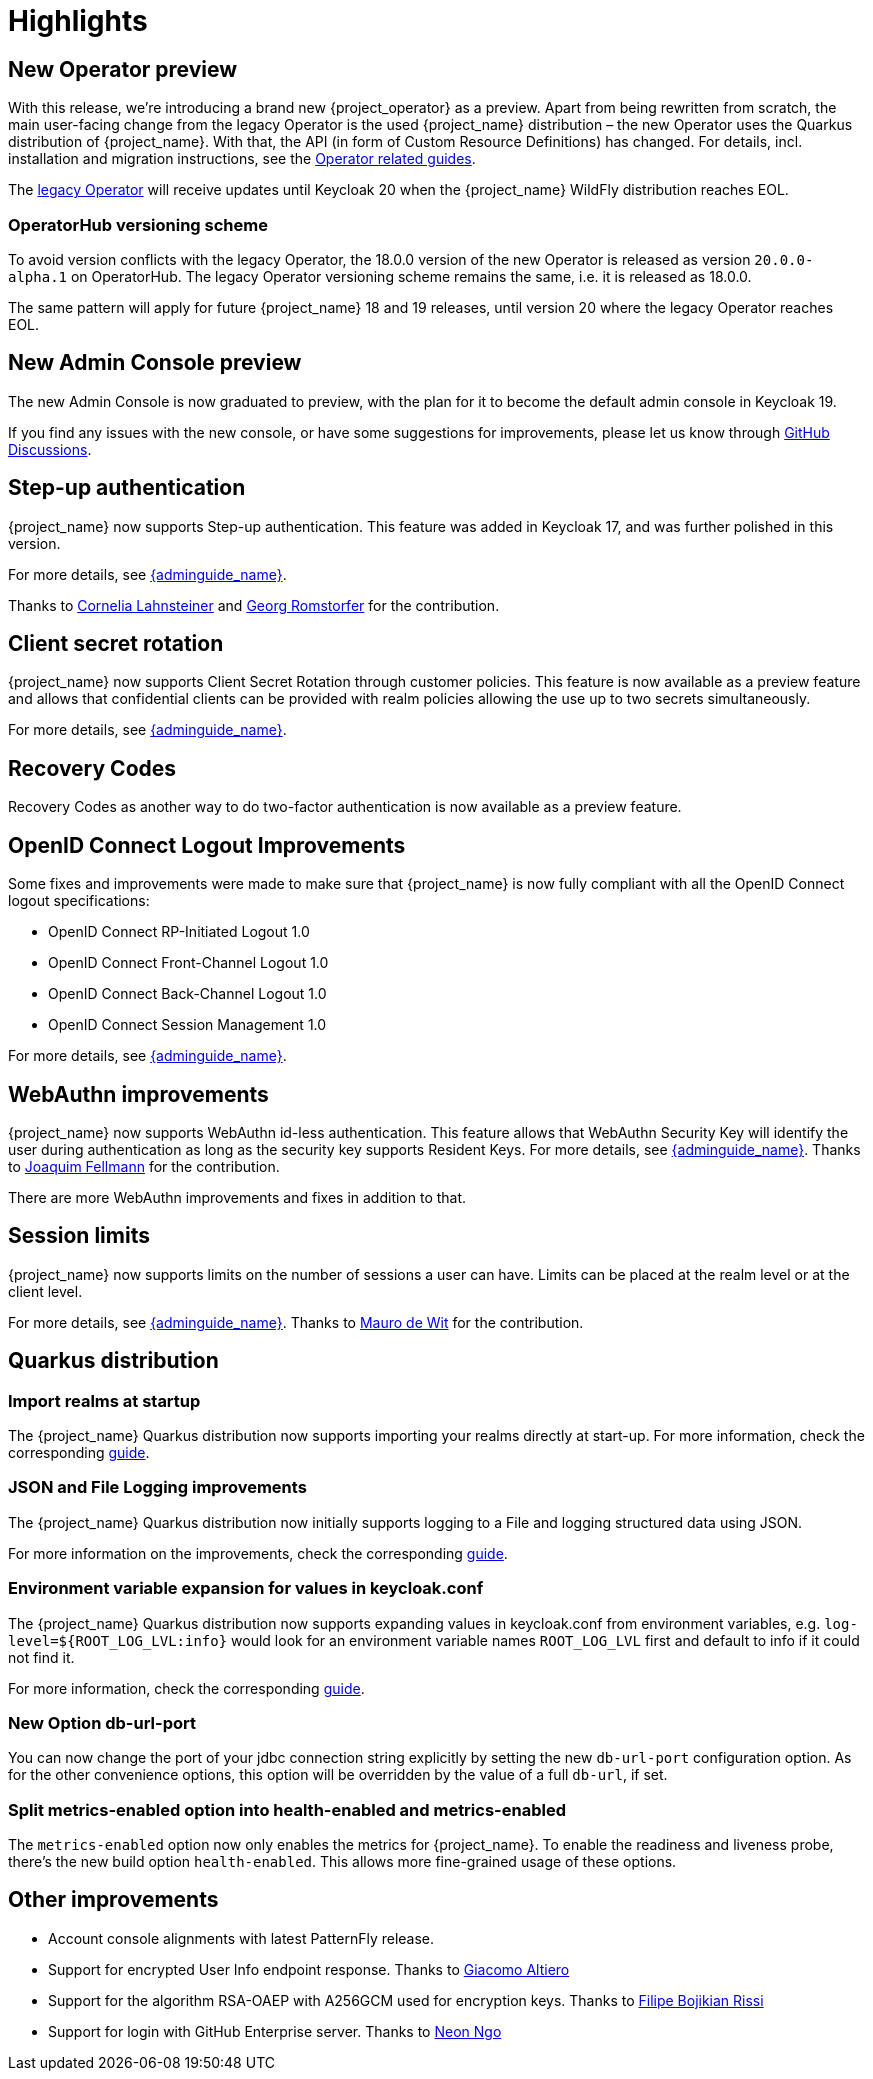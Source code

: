 = Highlights

== New Operator preview

With this release, we're introducing a brand new {project_operator} as a preview. Apart from being rewritten from
scratch, the main user-facing change from the legacy Operator is the used {project_name} distribution – the new Operator
uses the Quarkus distribution of {project_name}. With that, the API (in form of Custom Resource Definitions) has changed.
For details, incl. installation and migration instructions, see the https://www.keycloak.org/guides#operator[Operator related guides].

The link:{operatorRepo_link}[legacy Operator] will receive updates until Keycloak 20 when the {project_name} WildFly
distribution reaches EOL.

=== OperatorHub versioning scheme
To avoid version conflicts with the legacy Operator, the 18.0.0 version of the new Operator is released as version
`20.0.0-alpha.1` on OperatorHub. The legacy Operator versioning scheme remains the same, i.e. it is released as 18.0.0.

The same pattern will apply for future {project_name} 18 and 19 releases, until version 20 where the legacy Operator
reaches EOL.

== New Admin Console preview

The new Admin Console is now graduated to preview, with the plan for it to become the default admin console in Keycloak 19.

If you find any issues with the new console, or have some suggestions for improvements, please let us know through https://github.com/keycloak/keycloak/discussions/categories/new-admin-console[GitHub Discussions].

== Step-up authentication

{project_name} now supports Step-up authentication. This feature was added in Keycloak 17, and was further polished in this version.

For more details, see link:{adminguide_link}#_step-up-flow[{adminguide_name}].

Thanks to https://github.com/CorneliaLahnsteiner[Cornelia Lahnsteiner] and https://github.com/romge[Georg Romstorfer] for the contribution.

== Client secret rotation

{project_name} now supports Client Secret Rotation through customer policies. This feature is now available as a preview feature and allows that confidential clients can be provided with realm policies allowing the use up to two secrets simultaneously.

For more details, see link:{adminguide_link}#_secret_rotation[{adminguide_name}].

== Recovery Codes

Recovery Codes as another way to do two-factor authentication is now available as a preview feature.

== OpenID Connect Logout Improvements

Some fixes and improvements were made to make sure that {project_name} is now fully compliant with all the OpenID Connect logout specifications:

* OpenID Connect RP-Initiated Logout 1.0
* OpenID Connect Front-Channel Logout 1.0
* OpenID Connect Back-Channel Logout 1.0
* OpenID Connect Session Management 1.0

For more details, see link:{adminguide_link}#_oidc-logout[{adminguide_name}].

== WebAuthn improvements

{project_name} now supports WebAuthn id-less authentication. This feature allows that WebAuthn Security Key will identify the user during authentication as long as the
security key supports Resident Keys. For more details, see link:{adminguide_link}#_webauthn_loginless[{adminguide_name}].
Thanks to https://github.com/vanrar68[Joaquim Fellmann] for the contribution.

There are more WebAuthn improvements and fixes in addition to that.

== Session limits

{project_name} now supports limits on the number of sessions a user can have. Limits can be placed at the realm level or at the client level.

For more details, see link:{adminguide_link}#_user_session_limits[{adminguide_name}].
Thanks to https://github.com/mfdewit[Mauro de Wit] for the contribution.

== Quarkus distribution

=== Import realms at startup

The {project_name} Quarkus distribution now supports importing your realms directly at start-up. For more information, check the corresponding https://www.keycloak.org/server/importExport[guide].

=== JSON and File Logging improvements

The {project_name} Quarkus distribution now initially supports logging to a File and logging structured data using JSON.

For more information on the improvements, check the corresponding https://www.keycloak.org/server/logging[guide].

=== Environment variable expansion for values in keycloak.conf

The {project_name} Quarkus distribution now supports expanding values in keycloak.conf from environment variables, e.g. `log-level=${ROOT_LOG_LVL:info}` would look for an environment variable names `ROOT_LOG_LVL` first and default to info if it could not find it.

For more information, check the corresponding https://www.keycloak.org/server/configuration[guide].

=== New Option db-url-port

You can now change the port of your jdbc connection string explicitly by setting the new `db-url-port` configuration option. As for the other convenience options, this option will be overridden by the value of a full `db-url`, if set.

=== Split metrics-enabled option into health-enabled and metrics-enabled
The `metrics-enabled` option now only enables the metrics for {project_name}. To enable the readiness and liveness probe, there's the new build option `health-enabled`. This allows more fine-grained usage of these options.

== Other improvements

* Account console alignments with latest PatternFly release.
* Support for encrypted User Info endpoint response. Thanks to https://github.com/giacomoa[Giacomo Altiero]
* Support for the algorithm RSA-OAEP with A256GCM used for encryption keys. Thanks to https://github.com/fbrissi[Filipe Bojikian Rissi]
* Support for login with GitHub Enterprise server. Thanks to https://github.com/nngo[Neon Ngo]